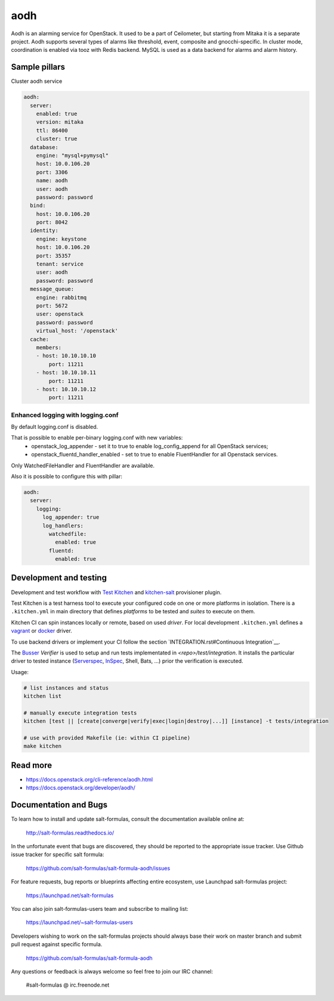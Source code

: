 
==================================
aodh
==================================

Aodh is an alarming service for OpenStack. It used to be a part of Ceilometer, but starting from Mitaka it
is a separate project. Aodh supports several types of alarms like threshold, event, composite and gnocchi-specific.
In cluster mode, coordination is enabled via tooz with Redis backend.
MySQL is used as a data backend for alarms and alarm history.

Sample pillars
==============

Cluster aodh service

.. code-block:: yaml

    aodh:
      server:
        enabled: true
        version: mitaka
        ttl: 86400
        cluster: true
      database:
        engine: "mysql+pymysql"
        host: 10.0.106.20
        port: 3306
        name: aodh
        user: aodh
        password: password
      bind:
        host: 10.0.106.20
        port: 8042
      identity:
        engine: keystone
        host: 10.0.106.20
        port: 35357
        tenant: service
        user: aodh
        password: password
      message_queue:
        engine: rabbitmq
        port: 5672
        user: openstack
        password: password
        virtual_host: '/openstack'
      cache:
        members:
        - host: 10.10.10.10
            port: 11211
        - host: 10.10.10.11
            port: 11211
        - host: 10.10.10.12
            port: 11211


Enhanced logging with logging.conf
----------------------------------

By default logging.conf is disabled.

That is possible to enable per-binary logging.conf with new variables:
  * openstack_log_appender - set it to true to enable log_config_append for all OpenStack services;
  * openstack_fluentd_handler_enabled - set to true to enable FluentHandler for all Openstack services.

Only WatchedFileHandler and FluentHandler are available.

Also it is possible to configure this with pillar:

.. code-block:: yaml

  aodh:
    server:
      logging:
        log_appender: true
        log_handlers:
          watchedfile:
            enabled: true
          fluentd:
            enabled: true

Development and testing
=======================

Development and test workflow with `Test Kitchen <http://kitchen.ci>`_ and
`kitchen-salt <https://github.com/simonmcc/kitchen-salt>`_ provisioner plugin.

Test Kitchen is a test harness tool to execute your configured code on one or more platforms in isolation.
There is a ``.kitchen.yml`` in main directory that defines *platforms* to be tested and *suites* to execute on them.

Kitchen CI can spin instances locally or remote, based on used *driver*.
For local development ``.kitchen.yml`` defines a `vagrant <https://github.com/test-kitchen/kitchen-vagrant>`_ or
`docker  <https://github.com/test-kitchen/kitchen-docker>`_ driver.

To use backend drivers or implement your CI follow the section `INTEGRATION.rst#Continuous Integration`__.

The `Busser <https://github.com/test-kitchen/busser>`_ *Verifier* is used to setup and run tests
implementated in `<repo>/test/integration`. It installs the particular driver to tested instance
(`Serverspec <https://github.com/neillturner/kitchen-verifier-serverspec>`_,
`InSpec <https://github.com/chef/kitchen-inspec>`_, Shell, Bats, ...) prior the verification is executed.

Usage:

.. code-block:: shell

  # list instances and status
  kitchen list

  # manually execute integration tests
  kitchen [test || [create|converge|verify|exec|login|destroy|...]] [instance] -t tests/integration

  # use with provided Makefile (ie: within CI pipeline)
  make kitchen



Read more
=========

* https://docs.openstack.org/cli-reference/aodh.html
* https://docs.openstack.org/developer/aodh/

Documentation and Bugs
======================

To learn how to install and update salt-formulas, consult the documentation
available online at:

    http://salt-formulas.readthedocs.io/

In the unfortunate event that bugs are discovered, they should be reported to
the appropriate issue tracker. Use Github issue tracker for specific salt
formula:

    https://github.com/salt-formulas/salt-formula-aodh/issues

For feature requests, bug reports or blueprints affecting entire ecosystem,
use Launchpad salt-formulas project:

    https://launchpad.net/salt-formulas

You can also join salt-formulas-users team and subscribe to mailing list:

    https://launchpad.net/~salt-formulas-users

Developers wishing to work on the salt-formulas projects should always base
their work on master branch and submit pull request against specific formula.

    https://github.com/salt-formulas/salt-formula-aodh

Any questions or feedback is always welcome so feel free to join our IRC
channel:

    #salt-formulas @ irc.freenode.net
